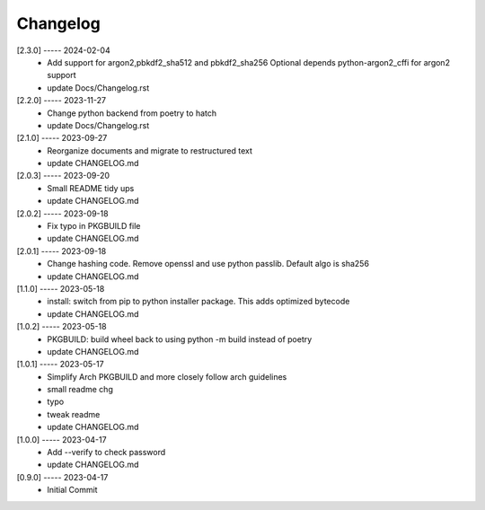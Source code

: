 Changelog
=========

[2.3.0] ----- 2024-02-04
 * Add support for argon2,pbkdf2_sha512  and pbkdf2_sha256  
   Optional depends python-argon2_cffi for argon2 support  
 * update Docs/Changelog.rst  

[2.2.0] ----- 2023-11-27
 * Change python backend from poetry to hatch  
 * update Docs/Changelog.rst  

[2.1.0] ----- 2023-09-27
 * Reorganize documents and migrate to restructured text  
 * update CHANGELOG.md  

[2.0.3] ----- 2023-09-20
 * Small README tidy ups  
 * update CHANGELOG.md  

[2.0.2] ----- 2023-09-18
 * Fix typo in PKGBUILD file  
 * update CHANGELOG.md  

[2.0.1] ----- 2023-09-18
 * Change hashing code. Remove openssl and use python passlib.  
   Default algo is sha256  
 * update CHANGELOG.md  

[1.1.0] ----- 2023-05-18
 * install: switch from pip to python installer package. This adds optimized bytecode  
 * update CHANGELOG.md  

[1.0.2] ----- 2023-05-18
 * PKGBUILD: build wheel back to using python -m build instead of poetry  
 * update CHANGELOG.md  

[1.0.1] ----- 2023-05-17
 * Simplify Arch PKGBUILD and more closely follow arch guidelines  
 * small readme chg  
 * typo  
 * tweak readme  
 * update CHANGELOG.md  

[1.0.0] ----- 2023-04-17
 * Add --verify to check password  
 * update CHANGELOG.md  

[0.9.0] ----- 2023-04-17
 * Initial Commit  

